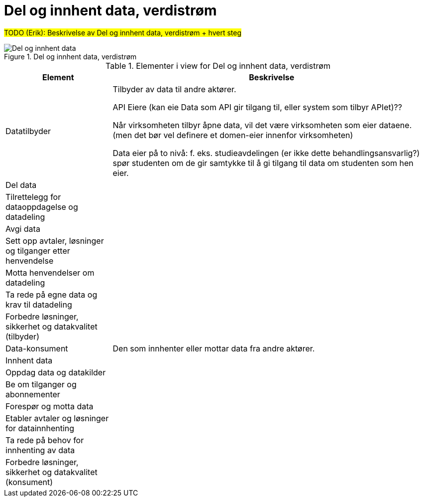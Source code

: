 = Del og innhent data, verdistrøm
:wysiwig_editing: 1
ifeval::[{wysiwig_editing} == 1]
:imagepath: ../images/
endif::[]
ifeval::[{wysiwig_editing} == 0]
:imagepath: main@unit-ra:unit-ra-datadeling-målarkitekturen:
endif::[]
:toc: left
:toclevels: 5
:sectnums:
:sectnumlevels: 9

#TODO (Erik): Beskrivelse av Del og innhent data, verdistrøm + hvert steg#

.Del og innhent data, verdistrøm
image::{imagepath}Del og innhent data, verdistrøm.png[alt=Del og innhent data, verdistrøm image]



[cols ="1,3", options="header"]
.Elementer i view for Del og innhent data, verdistrøm
|===

| Element
| Beskrivelse

| Datatilbyder
| Tilbyder av data til andre aktører.

API Eiere  (kan eie Data som API gir tilgang til, eller system som tilbyr APIet)??

Når virksomheten tilbyr åpne data, vil det være virksomheten som eier dataene. (men det bør vel definere et domen-eier innenfor virksomheten)

Data eier på to nivå: f. eks. studieavdelingen (er ikke dette behandlingsansvarlig?) spør studenten om de gir samtykke til å gi tilgang til data om studenten som hen eier.


| Del  data
| 

| Tilrettelegg for dataoppdagelse og datadeling
| 

| Avgi data
| 


| Sett opp avtaler, løsninger og tilganger etter henvendelse
| 

| Motta henvendelser om datadeling
| 

| Ta rede på egne data og krav til datadeling
| 



| Forbedre løsninger, sikkerhet og datakvalitet (tilbyder)
| 

| Data-konsument
| Den som innhenter eller mottar data fra andre aktører.

| Innhent data
| 

| Oppdag data og datakilder
| 

| Be  om tilganger og abonnementer
| 

| Forespør og motta data
| 

| Etabler avtaler og løsninger for datainnhenting
| 

| Ta rede på behov for innhenting av data
| 

| Forbedre løsninger, sikkerhet og datakvalitet (konsument)
| 

|===


